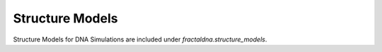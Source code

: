 Structure Models
================

Structure Models for DNA Simulations are included under `fractaldna.structure_models`.


.. autosummary::
    :recursive:
    :toctree: generated
    
    fractaldna.structure_models
